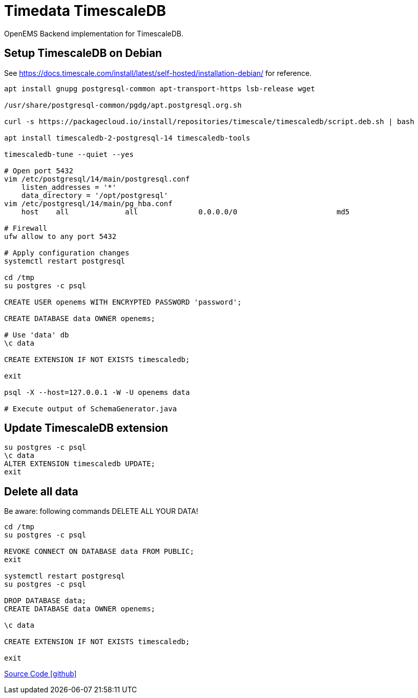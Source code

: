 = Timedata TimescaleDB

OpenEMS Backend implementation for TimescaleDB.

== Setup TimescaleDB on Debian

See https://docs.timescale.com/install/latest/self-hosted/installation-debian/
for reference.


[source,bash]
----
apt install gnupg postgresql-common apt-transport-https lsb-release wget

/usr/share/postgresql-common/pgdg/apt.postgresql.org.sh

curl -s https://packagecloud.io/install/repositories/timescale/timescaledb/script.deb.sh | bash

apt install timescaledb-2-postgresql-14 timescaledb-tools

timescaledb-tune --quiet --yes

# Open port 5432
vim /etc/postgresql/14/main/postgresql.conf
    listen_addresses = '*'
    data_directory = '/opt/postgresql'
vim /etc/postgresql/14/main/pg_hba.conf
    host    all             all              0.0.0.0/0                       md5

# Firewall
ufw allow to any port 5432

# Apply configuration changes
systemctl restart postgresql

cd /tmp
su postgres -c psql

CREATE USER openems WITH ENCRYPTED PASSWORD 'password';

CREATE DATABASE data OWNER openems;

# Use 'data' db
\c data

CREATE EXTENSION IF NOT EXISTS timescaledb;

exit

psql -X --host=127.0.0.1 -W -U openems data

# Execute output of SchemaGenerator.java

----

== Update TimescaleDB extension

[source,bash]
----
su postgres -c psql
\c data
ALTER EXTENSION timescaledb UPDATE;
exit
----

== Delete all data

Be aware: following commands DELETE ALL YOUR DATA!

[source,bash]
----
cd /tmp
su postgres -c psql

REVOKE CONNECT ON DATABASE data FROM PUBLIC;
exit

systemctl restart postgresql
su postgres -c psql

DROP DATABASE data;
CREATE DATABASE data OWNER openems;

\c data

CREATE EXTENSION IF NOT EXISTS timescaledb;

exit
----

https://github.com/OpenEMS/openems/tree/develop/io.openems.backend.timedata.timescaledb[Source Code icon:github[]]
